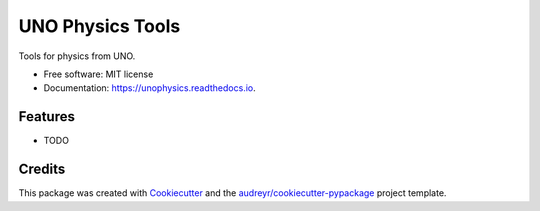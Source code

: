 =================
UNO Physics Tools
=================


.. image:: https://img.shields.io/pypi/v/unophysics.svg
        :target: https://pypi.python.org/pypi/unophysics

.. image:: https://img.shields.io/travis/micha2718l/unophysics.svg
        :target: https://travis-ci.org/micha2718l/unophysics

.. image:: https://readthedocs.org/projects/unophysics/badge/?version=latest
        :target: https://unophysics.readthedocs.io/en/latest/?badge=latest
        :alt: Documentation Status




Tools for physics from UNO.


* Free software: MIT license
* Documentation: https://unophysics.readthedocs.io.


Features
--------

* TODO

Credits
-------

This package was created with Cookiecutter_ and the `audreyr/cookiecutter-pypackage`_ project template.

.. _Cookiecutter: https://github.com/audreyr/cookiecutter
.. _`audreyr/cookiecutter-pypackage`: https://github.com/audreyr/cookiecutter-pypackage
